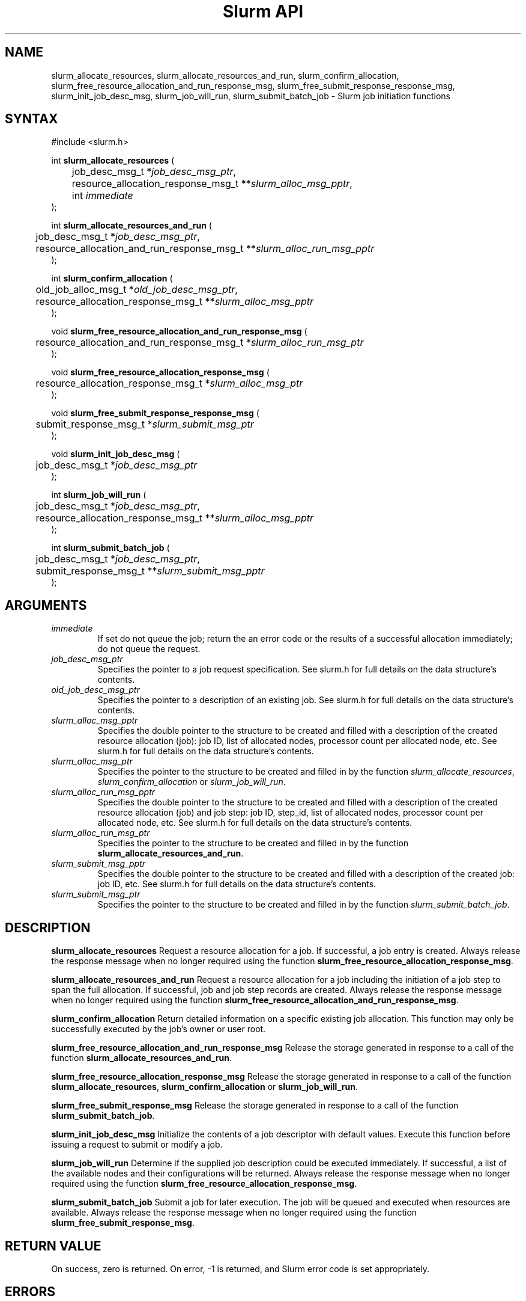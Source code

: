 .TH "Slurm API" "3" "October 2002" "Morris Jette" "Slurm job initiation functions"
.SH "NAME"
slurm_allocate_resources, slurm_allocate_resources_and_run,
slurm_confirm_allocation, 
slurm_free_resource_allocation_and_run_response_msg, 
slurm_free_submit_response_response_msg, slurm_init_job_desc_msg, 
slurm_job_will_run, slurm_submit_batch_job
\- Slurm job initiation functions
.SH "SYNTAX"
.LP 
#include <slurm.h>
.LP 
int \fBslurm_allocate_resources\fR (
.br 
	job_desc_msg_t *\fIjob_desc_msg_ptr\fP,
.br 
	resource_allocation_response_msg_t **\fIslurm_alloc_msg_pptr\fP, 
.br
	int \fIimmediate\fP
.br 
);
.LP 
int \fBslurm_allocate_resources_and_run\fR (
.br 
	job_desc_msg_t *\fIjob_desc_msg_ptr\fP,
.br 
	resource_allocation_and_run_response_msg_t **\fIslurm_alloc_run_msg_pptr\fP
.br 
);
.LP 
int \fBslurm_confirm_allocation\fR (
.br 
	old_job_alloc_msg_t *\fIold_job_desc_msg_ptr\fP,
.br 
	resource_allocation_response_msg_t **\fIslurm_alloc_msg_pptr\fP
.br 
);
.LP
void \fBslurm_free_resource_allocation_and_run_response_msg\fR ( 
.br 
	resource_allocation_and_run_response_msg_t *\fIslurm_alloc_run_msg_ptr\fP 
.br 
);
.LP
void \fBslurm_free_resource_allocation_response_msg\fR ( 
.br 
	resource_allocation_response_msg_t *\fIslurm_alloc_msg_ptr\fP 
.br 
);
.LP
void \fBslurm_free_submit_response_response_msg\fR ( 
.br 
	submit_response_msg_t *\fIslurm_submit_msg_ptr\fP 
.br 
);
.LP
void \fBslurm_init_job_desc_msg\fR (
.br 
	job_desc_msg_t *\fIjob_desc_msg_ptr\fP
.br 
);
.LP
int \fBslurm_job_will_run\fR (
.br 
	job_desc_msg_t *\fIjob_desc_msg_ptr\fP,
.br 
	resource_allocation_response_msg_t **\fIslurm_alloc_msg_pptr\fP 
.br 
);
.LP
int \fBslurm_submit_batch_job\fR (
.br 
	job_desc_msg_t *\fIjob_desc_msg_ptr\fP,
.br 
	submit_response_msg_t **\fIslurm_submit_msg_pptr\fP 
.br 
);
.SH "ARGUMENTS"
.LP 
.TP 
\fIimmediate\fP
If set do not queue the job; return the an error code or the results of a successful 
allocation immediately; do not queue the request.
.TP 
\fIjob_desc_msg_ptr\fP
Specifies the pointer to a job request specification. See slurm.h for full details 
on the data structure's contents. 
.TP 
\fIold_job_desc_msg_ptr\fP
Specifies the pointer to a description of an existing job. See slurm.h for 
full details on the data structure's contents. 
.TP 
\fIslurm_alloc_msg_pptr\fP
Specifies the double pointer to the structure to be created and filled with a 
description of the created resource allocation (job): job ID, list of allocated nodes, 
processor count per allocated node, etc. See slurm.h for full details on the data 
structure's contents. 
.TP 
\fIslurm_alloc_msg_ptr\fP
Specifies the pointer to the structure to be created and filled in by the function 
\fIslurm_allocate_resources\fP, \fIslurm_confirm_allocation\fP or \fIslurm_job_will_run\fP.
.TP 
\fIslurm_alloc_run_msg_pptr\fP
Specifies the double pointer to the structure to be created and filled with a 
description of the created resource allocation (job) and job step: job ID, 
step_id, list of allocated nodes, processor count per allocated node, etc. 
See slurm.h for full details on the data structure's contents. 
.TP 
\fIslurm_alloc_run_msg_ptr\fP
Specifies the pointer to the structure to be created and filled in by the function 
\fBslurm_allocate_resources_and_run\fP.
.TP 
\fIslurm_submit_msg_pptr\fP
Specifies the double pointer to the structure to be created and filled with a description 
of the created job: job ID, etc. See slurm.h for full details on the data structure's contents. 
.TP 
\fIslurm_submit_msg_ptr\fP
Specifies the pointer to the structure to be created and filled in by the function \fIslurm_submit_batch_job\fP.
.SH "DESCRIPTION"
.LP 
\fBslurm_allocate_resources\fR Request a resource allocation for a job. If successful, a 
job entry is created. Always release the response message when no longer required using 
the function \fBslurm_free_resource_allocation_response_msg\fR.
.LP 
\fBslurm_allocate_resources_and_run\fR Request a resource allocation for a job 
including the initiation of a job step to span the full allocation. If successful, 
job and job step records are created. Always release the response message when no 
longer required using the function \fBslurm_free_resource_allocation_and_run_response_msg\fR.
.LP 
\fBslurm_confirm_allocation\fR Return detailed information on a specific existing job 
allocation.  This function may only be successfully executed by the job's owner or user 
root.
.LP 
\fBslurm_free_resource_allocation_and_run_response_msg\fR Release the storage generated 
in response to a call of the function \fBslurm_allocate_resources_and_run\fR.
.LP 
\fBslurm_free_resource_allocation_response_msg\fR Release the storage generated in response 
to a call of the function \fBslurm_allocate_resources\fR, \fBslurm_confirm_allocation\fR or \fBslurm_job_will_run\fR.
.LP 
\fBslurm_free_submit_response_msg\fR Release the storage generated in response 
to a call of the function \fBslurm_submit_batch_job\fR.
.LP 
\fBslurm_init_job_desc_msg\fR Initialize the contents of a job descriptor with default values. 
Execute this function before issuing a request to submit or modify a job.
.LP 
\fBslurm_job_will_run\fR Determine if the supplied job description could be executed immediately. 
If successful, a list of the available nodes and their configurations will be returned. Always 
release the response message when no longer required using the function 
\fBslurm_free_resource_allocation_response_msg\fR.
.LP 
\fBslurm_submit_batch_job\fR Submit a job for later execution. The job will be queued 
and executed when resources are available.  Always release the response message when no 
longer required using the function \fBslurm_free_submit_response_msg\fR.
.SH "RETURN VALUE"
.LP
On success, zero is returned. On error, -1 is returned, and Slurm error code is set appropriately.
.SH "ERRORS"
.LP
\fBSLURM_PROTOCOL_VERSION_ERROR\fR Protocol version has changed, re-link your code.
.LP
\fBESLURM_DEFAULT_PARTITION_NOT_SET\fR the system lacks a valid default partition.
.LP
\fBESLURM_JOB_MISSING_PARTITION_KEY\fR use of this partition is restricted through a credential provided only to user root. This job lacks such a valid credential.
.LP
\fBESLURM_JOB_MISSING_REQUIRED_PARTITION_GROUP\fR use of this partition is restricted to certain groups. This user is not a member of an authorized group.
.LP
\fBESLURM_REQUESTED_NODES_NOT_IN_PARTITION\fR the job requested use of specific nodes which are not in the requested (or default) partition.
.LP
\fBESLURM_TOO_MANY_REQUESTED_CPUS\fR the job requested use of more processors than can be made available to in the requested (or default) partition.
.LP
\fBESLURM_TOO_MANY_REQUESTED_NODES\fR the job requested use of more nodes than can be made available to in the requested (or default) partition.
.LP
\fBESLURM_ERROR_ON_DESC_TO_RECORD_COPY\fR unable to create the job due to internal resources being exhausted. Try again later. 
.LP
\fBESLURM_JOB_MISSING_SIZE_SPECIFICATION\fR the job failed to specify some size specification. At least one of the following must be supplied: required processor count, required node count, or required node list. 
.LP
\fBESLURM_JOB_SCRIPT_MISSING\fR failed to identify executable program to be queued. 
.LP
\fBESLURM_USER_ID_MISSING\fR identification of the job's owner was not provided. 
.LP
\fBESLURM_JOB_NAME_TOO_LONG\fR the name to be associated with the job was too long. 
.LP
\fBESLURM_DUPLICATE_JOB_ID\fR the requested job id is already in use. 
.LP
\fBESLURM_NOT_TOP_PRIORITY\fR job can not be started immediately because higher priority jobs are waiting to use this partition. 
.LP
\fBESLURM_REQUESTED_NODE_CONFIG_UNAVAILABLE\fR the requested node configuration is not available (at least not in sufficient quantity) to satisfy the request. 
.LP
\fBESLURM_NODES_BUSY\fR the requested nodes are already in use. 
.LP
\fBESLURM_INVALID_JOB_ID\fR the requested job id does not exist. 
.LP
\fBESLURM_INVALID_NODE_NAME\fR the requested node name(s) is/are not valid. 
.LP
\fBESLURM_INVALID_PARTITION_NAME\fR the requested partition name is not valid. 
.LP
\fBESLURM_TRANSITION_STATE_NO_UPDATE\fR the requested job configuration change can not take place at this time. Try again later. 
.LP
\fBESLURM_ALREADY_DONE\fR the specified job has already completed and can not be modified. 
.LP
\fBESLURM_ACCESS_DENIED\fR the requesting user lacks authorization for the requested action (e.g. trying to delete or modify another user's job). 
.LP
\fBESLURM_INTERCONNECT_FAILURE\fR failed to configure the node interconnect. 
.LP
\fBESLURM_BAD_DIST\fR task distribution specification is invalid. 
.SH "EXAMPLE"
.eo
.LP 
#include <stdio.h>
.br
#include <slurm.h>
.LP 
int main (int argc, char *argv[])
.br 
{
.br 
	job_desc_msg_t job_desc_msg;
.br 
	resource_allocation_response_msg_t* slurm_alloc_msg_ptr ;
.LP 
	slurm_init_job_desc_msg( &job_mesg );
.br 
	job_mesg. name = ("job01\0");
.br 
	job_mesg. min_memory = 1024;
.br 
	job_mesg. time_limit = 200;
.br 
	job_mesg. num_nodes = 400;
.br 
	if (slurm_allocate_resources(&job_desc_msg,
.br
	                             &slurm_alloc_msg_ptr,
.br
	                             true)) {
.br
		slurm_perror ("slurm_allocate_resources error");
.br 
		exit (1);
	}
.br 
	printf ("Allocated nodes %s to job_id %u\n", 
.br 
	        slurm_alloc_msg_ptr->node_list, 
.br
	        slurm_alloc_msg_ptr->job_id );
.br 
	if (slurm_job_cancel(slurm_alloc_msg_ptr->
.br
	                     job_id)) {
.br 
		printf ("cancel errno %d\n", slurm_get_errno());
.br 
		exit (1);
.br 
	}
.br
	printf ("canceled job_id %u\n", 
.br
	        slurm_alloc_msg_ptr->job_id );
.br 
	slurm_free_resource_allocation_response_msg (slurm_alloc_msg_ptr);
.br 
	exit (0);
.br 
}
.ec
.SH "COPYING"
Copyright (C) 2002 The Regents of the University of California.
Produced at Lawrence Livermore National Laboratory (cf, DISCLAIMER).
UCRL-CODE-2002-040.
.LP
This file is part of SLURM, a resource management program.
For details, see <http://www.llnl.gov/linux/slurm/>.
.LP
SLURM is free software; you can redistribute it and/or modify it under
the terms of the GNU General Public License as published by the Free
Software Foundation; either version 2 of the License, or (at your option)
any later version.
.LP
SLURM is distributed in the hope that it will be useful, but WITHOUT ANY
WARRANTY; without even the implied warranty of MERCHANTABILITY or FITNESS
FOR A PARTICULAR PURPOSE.  See the GNU General Public License for more
details.
.SH "SEE ALSO"
.LP 
\fBscancel\fR(1), \fBsrun\fR(1), \fBslurm_free_job_info\fR(3), 
\fBslurm_get_errno\fR(3), \fBslurm_load_jobs\fR(3), 
\fBslurm_perror\fR(3), \fBslurm_strerror\fR(3)

